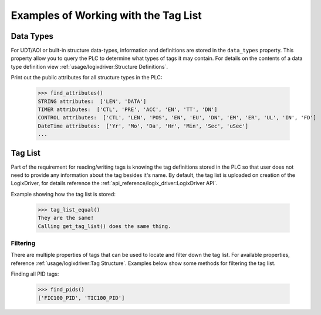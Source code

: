 =====================================
Examples of Working with the Tag List
=====================================

Data Types
----------

For UDT/AOI or built-in structure data-types, information and definitions are stored in the ``data_types`` property.
This property allow you to query the PLC to determine what types of tags it may contain.  For details on the contents of
a data type definition view :ref:`usage/logixdriver:Structure Definitions`.

Print out the public attributes for all structure types in the PLC:

    .. literalinclude:: ../../examples/tags.py
        :pyobject: find_attributes

    >>> find_attributes()
    STRING attributes:  ['LEN', 'DATA']
    TIMER attributes:  ['CTL', 'PRE', 'ACC', 'EN', 'TT', 'DN']
    CONTROL attributes:  ['CTL', 'LEN', 'POS', 'EN', 'EU', 'DN', 'EM', 'ER', 'UL', 'IN', 'FD']
    DateTime attributes:  ['Yr', 'Mo', 'Da', 'Hr', 'Min', 'Sec', 'uSec']
    ...


Tag List
--------

Part of the requirement for reading/writing tags is knowing the tag definitions stored in the PLC so that user does not
need to provide any information about the tag besides it's name.  By default, the tag list is uploaded on creation of the
LogixDriver, for details reference the :ref:`api_reference/logix_driver:LogixDriver API`.

Example showing how the tag list is stored:

    .. literalinclude:: ../../examples/tags.py
        :pyobject: tag_list_equal

    >>> tag_list_equal()
    They are the same!
    Calling get_tag_list() does the same thing.

Filtering
^^^^^^^^^

There are multiple properties of tags that can be used to locate and filter down the tag list.  For available properties,
reference :ref:`usage/logixdriver:Tag Structure`. Examples below show some methods for filtering the tag list.

Finding all PID tags:

    .. literalinclude:: ../../examples/tags.py
        :pyobject: find_pids

    >>> find_pids()
    ['FIC100_PID', 'TIC100_PID']
